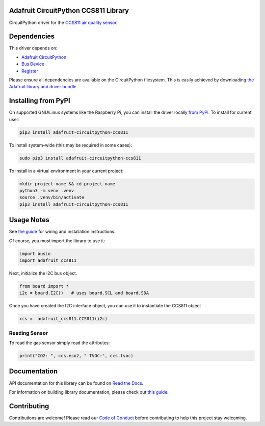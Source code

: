 
Adafruit CircuitPython CCS811 Library
=====================================

.. image:: https://readthedocs.org/projects/adafruit-circuitpython-ccs811/badge/?version=latest
    :target: https://docs.circuitpython.org/projects/ccs811/en/latest/
    :alt: Documentation Status

.. image:: https://raw.githubusercontent.com/adafruit/Adafruit_CircuitPython_Bundle/main/badges/adafruit_discord.svg
    :target: https://adafru.it/discord
    :alt: Discord

.. image:: https://github.com/adafruit/Adafruit_CircuitPython_CCS811/workflows/Build%20CI/badge.svg
    :target: https://github.com/adafruit/Adafruit_CircuitPython_CCS811/actions/
    :alt: Build Status

.. image:: https://img.shields.io/endpoint?url=https://raw.githubusercontent.com/astral-sh/ruff/main/assets/badge/v2.json
    :target: https://github.com/astral-sh/ruff
    :alt: Code Style: Ruff

CircuitPython driver for the `CCS811 air quality sensor <https://www.adafruit.com/product/3566>`_.

Dependencies
=============
This driver depends on:

* `Adafruit CircuitPython <https://github.com/adafruit/circuitpython>`_
* `Bus Device <https://github.com/adafruit/Adafruit_CircuitPython_BusDevice>`_
* `Register <https://github.com/adafruit/Adafruit_CircuitPython_Register>`_

Please ensure all dependencies are available on the CircuitPython filesystem.
This is easily achieved by downloading
`the Adafruit library and driver bundle <https://github.com/adafruit/Adafruit_CircuitPython_Bundle>`_.

Installing from PyPI
====================

On supported GNU/Linux systems like the Raspberry Pi, you can install the driver locally `from
PyPI <https://pypi.org/project/adafruit-circuitpython-ccs811/>`_. To install for current user:

.. code-block:: shell

    pip3 install adafruit-circuitpython-ccs811

To install system-wide (this may be required in some cases):

.. code-block:: shell

    sudo pip3 install adafruit-circuitpython-ccs811

To install in a virtual environment in your current project:

.. code-block:: shell

    mkdir project-name && cd project-name
    python3 -m venv .venv
    source .venv/bin/activate
    pip3 install adafruit-circuitpython-ccs811

Usage Notes
===========

See `the guide <https://learn.adafruit.com/adafruit-ccs811-air-quality-sensor/python-circuitpython>`_
for wiring and installation instructions.

Of course, you must import the library to use it:

.. code:: python

    import busio
    import adafruit_ccs811

Next, initialize the I2C bus object.

.. code:: python

    from board import *
    i2c = board.I2C()   # uses board.SCL and board.SDA

Once you have created the I2C interface object, you can use it to instantiate
the CCS811 object

.. code:: python

    ccs =  adafruit_ccs811.CCS811(i2c)

Reading Sensor
--------------

To read the gas sensor simply read the attributes:

.. code:: python

    print("CO2: ", ccs.eco2, " TVOC:", ccs.tvoc)

Documentation
=============

API documentation for this library can be found on `Read the Docs <https://docs.circuitpython.org/projects/ccs811/en/latest/>`_.

For information on building library documentation, please check out `this guide <https://learn.adafruit.com/creating-and-sharing-a-circuitpython-library/sharing-our-docs-on-readthedocs#sphinx-5-1>`_.

Contributing
============

Contributions are welcome! Please read our `Code of Conduct
<https://github.com/adafruit/Adafruit_CircuitPython_CCS811/blob/main/CODE_OF_CONDUCT.md>`_
before contributing to help this project stay welcoming.
